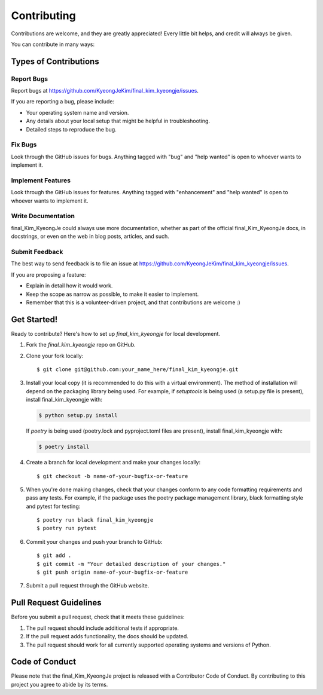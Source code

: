 .. highlight:: shell

============
Contributing
============

Contributions are welcome, and they are greatly appreciated! Every little bit
helps, and credit will always be given.

You can contribute in many ways:

Types of Contributions
----------------------

Report Bugs
~~~~~~~~~~~

Report bugs at https://github.com/KyeongJeKim/final_kim_kyeongje/issues.

If you are reporting a bug, please include:

* Your operating system name and version.
* Any details about your local setup that might be helpful in troubleshooting.
* Detailed steps to reproduce the bug.

Fix Bugs
~~~~~~~~

Look through the GitHub issues for bugs. Anything tagged with "bug" and "help
wanted" is open to whoever wants to implement it.

Implement Features
~~~~~~~~~~~~~~~~~~

Look through the GitHub issues for features. Anything tagged with "enhancement"
and "help wanted" is open to whoever wants to implement it.

Write Documentation
~~~~~~~~~~~~~~~~~~~

final_Kim_KyeongJe could always use more documentation, whether as part of the
official final_Kim_KyeongJe docs, in docstrings, or even on the web in blog posts,
articles, and such.

Submit Feedback
~~~~~~~~~~~~~~~

The best way to send feedback is to file an issue at https://github.com/KyeongJeKim/final_kim_kyeongje/issues.

If you are proposing a feature:

* Explain in detail how it would work.
* Keep the scope as narrow as possible, to make it easier to implement.
* Remember that this is a volunteer-driven project, and that contributions
  are welcome :)

Get Started!
------------

Ready to contribute? Here's how to set up `final_kim_kyeongje` for local development.

1. Fork the `final_kim_kyeongje` repo on GitHub.
2. Clone your fork locally::

    $ git clone git@github.com:your_name_here/final_kim_kyeongje.git

3. Install your local copy (it is recommended to do this with a virtual environment). The method of installation will depend on the packaging library being used.
   For example, if `setuptools` is being used (a setup.py file is present), install final_kim_kyeongje with:

   .. code-block:: console

       $ python setup.py install

   If `poetry` is being used (poetry.lock and pyproject.toml files are present), install final_kim_kyeongje with:

   .. code-block:: console

       $ poetry install

4. Create a branch for local development and make your changes locally::

    $ git checkout -b name-of-your-bugfix-or-feature

5. When you're done making changes, check that your changes conform to any code formatting requirements and pass any tests.
   For example, if the package uses the poetry package management library, black formatting style and pytest for testing::

    $ poetry run black final_kim_kyeongje
    $ poetry run pytest

6. Commit your changes and push your branch to GitHub::

    $ git add .
    $ git commit -m "Your detailed description of your changes."
    $ git push origin name-of-your-bugfix-or-feature

7. Submit a pull request through the GitHub website.

Pull Request Guidelines
-----------------------

Before you submit a pull request, check that it meets these guidelines:

1. The pull request should include additional tests if appropriate.
2. If the pull request adds functionality, the docs should be updated.
3. The pull request should work for all currently supported operating systems and versions of Python.

Code of Conduct
---------------
Please note that the final_Kim_KyeongJe project is released with a Contributor Code of Conduct. By contributing to this project you agree to abide by its terms.
